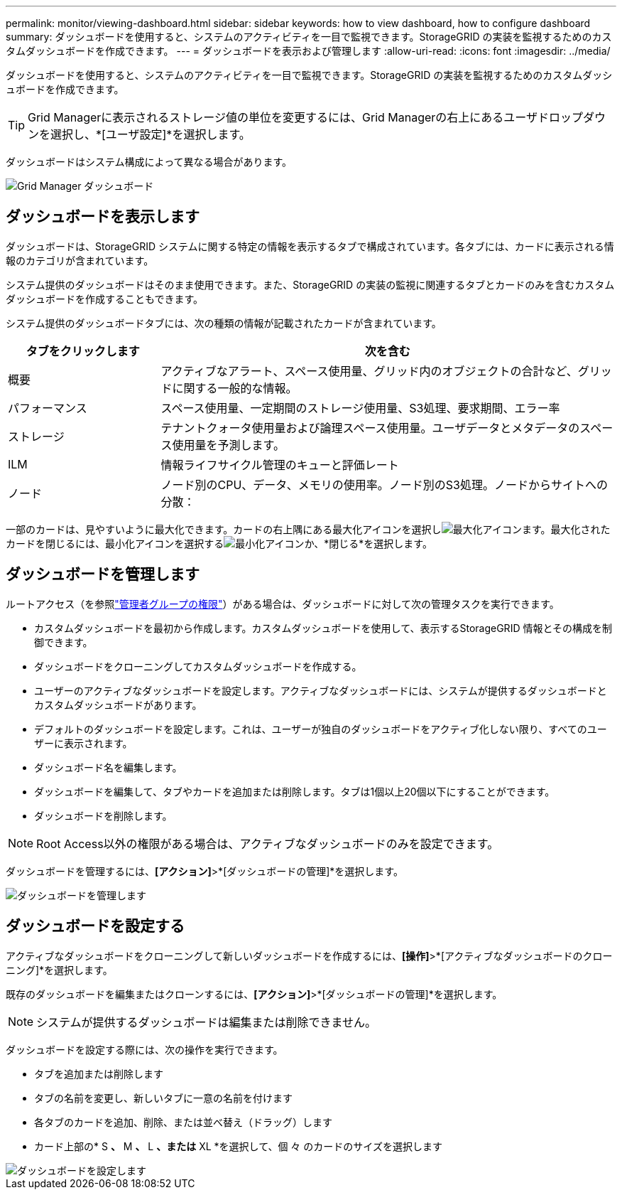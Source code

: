 ---
permalink: monitor/viewing-dashboard.html 
sidebar: sidebar 
keywords: how to view dashboard, how to configure dashboard 
summary: ダッシュボードを使用すると、システムのアクティビティを一目で監視できます。StorageGRID の実装を監視するためのカスタムダッシュボードを作成できます。 
---
= ダッシュボードを表示および管理します
:allow-uri-read: 
:icons: font
:imagesdir: ../media/


[role="lead"]
ダッシュボードを使用すると、システムのアクティビティを一目で監視できます。StorageGRID の実装を監視するためのカスタムダッシュボードを作成できます。


TIP: Grid Managerに表示されるストレージ値の単位を変更するには、Grid Managerの右上にあるユーザドロップダウンを選択し、*[ユーザ設定]*を選択します。

ダッシュボードはシステム構成によって異なる場合があります。

image::../media/grid_manager_dashboard.png[Grid Manager ダッシュボード]



== ダッシュボードを表示します

ダッシュボードは、StorageGRID システムに関する特定の情報を表示するタブで構成されています。各タブには、カードに表示される情報のカテゴリが含まれています。

システム提供のダッシュボードはそのまま使用できます。また、StorageGRID の実装の監視に関連するタブとカードのみを含むカスタムダッシュボードを作成することもできます。

システム提供のダッシュボードタブには、次の種類の情報が記載されたカードが含まれています。

[cols="1a,3a"]
|===
| タブをクリックします | 次を含む 


 a| 
概要
 a| 
アクティブなアラート、スペース使用量、グリッド内のオブジェクトの合計など、グリッドに関する一般的な情報。



 a| 
パフォーマンス
 a| 
スペース使用量、一定期間のストレージ使用量、S3処理、要求期間、エラー率



 a| 
ストレージ
 a| 
テナントクォータ使用量および論理スペース使用量。ユーザデータとメタデータのスペース使用量を予測します。



 a| 
ILM
 a| 
情報ライフサイクル管理のキューと評価レート



 a| 
ノード
 a| 
ノード別のCPU、データ、メモリの使用率。ノード別のS3処理。ノードからサイトへの分散：

|===
一部のカードは、見やすいように最大化できます。カードの右上隅にある最大化アイコンを選択しimage:../media/icon_dashboard_card_maximize.png["最大化アイコン"]ます。最大化されたカードを閉じるには、最小化アイコンを選択するimage:../media/icon_dashboard_card_minimize.png["最小化アイコン"]か、*閉じる*を選択します。



== ダッシュボードを管理します

ルートアクセス（を参照link:../admin/admin-group-permissions.html["管理者グループの権限"]）がある場合は、ダッシュボードに対して次の管理タスクを実行できます。

* カスタムダッシュボードを最初から作成します。カスタムダッシュボードを使用して、表示するStorageGRID 情報とその構成を制御できます。
* ダッシュボードをクローニングしてカスタムダッシュボードを作成する。
* ユーザーのアクティブなダッシュボードを設定します。アクティブなダッシュボードには、システムが提供するダッシュボードとカスタムダッシュボードがあります。
* デフォルトのダッシュボードを設定します。これは、ユーザーが独自のダッシュボードをアクティブ化しない限り、すべてのユーザーに表示されます。
* ダッシュボード名を編集します。
* ダッシュボードを編集して、タブやカードを追加または削除します。タブは1個以上20個以下にすることができます。
* ダッシュボードを削除します。



NOTE: Root Access以外の権限がある場合は、アクティブなダッシュボードのみを設定できます。

ダッシュボードを管理するには、*[アクション]*>*[ダッシュボードの管理]*を選択します。

image::../media/dashboard_manage.png[ダッシュボードを管理します]



== ダッシュボードを設定する

アクティブなダッシュボードをクローニングして新しいダッシュボードを作成するには、*[操作]*>*[アクティブなダッシュボードのクローニング]*を選択します。

既存のダッシュボードを編集またはクローンするには、*[アクション]*>*[ダッシュボードの管理]*を選択します。


NOTE: システムが提供するダッシュボードは編集または削除できません。

ダッシュボードを設定する際には、次の操作を実行できます。

* タブを追加または削除します
* タブの名前を変更し、新しいタブに一意の名前を付けます
* 各タブのカードを追加、削除、または並べ替え（ドラッグ）します
* カード上部の* S *、* M *、* L *、または* XL *を選択して、個 々 のカードのサイズを選択します


image::../media/dashboard_configure.png[ダッシュボードを設定します]

